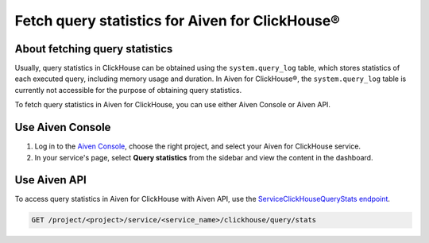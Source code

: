 Fetch query statistics for Aiven for ClickHouse®
================================================

About fetching query statistics
-------------------------------

Usually, query statistics in ClickHouse can be obtained using the ``system.query_log`` table, which stores statistics of each executed query, including memory usage and duration. In Aiven for ClickHouse®, the ``system.query_log`` table is currently not accessible for the purpose of obtaining query statistics.

To fetch query statistics in Aiven for ClickHouse, you can use either Aiven Console or Aiven API.

Use Aiven Console
-----------------

1. Log in to the `Aiven Console <https://console.aiven.io/>`_, choose the right project, and select your Aiven for ClickHouse service.
2. In your service's page, select **Query statistics** from the sidebar and view the content in the dashboard.

Use Aiven API
-------------

To access query statistics in Aiven for ClickHouse with Aiven API, use the `ServiceClickHouseQueryStats endpoint <https://api.aiven.io/doc/#tag/Service:_ClickHouse/operation/ServiceClickHouseQueryStats>`_.

.. code-block:: bash

    GET /project/<project>/service/<service_name>/clickhouse/query/stats

.. seealso::

   Learn more on Aiven API in the :doc:`Aiven API overview </docs/tools/api>`.